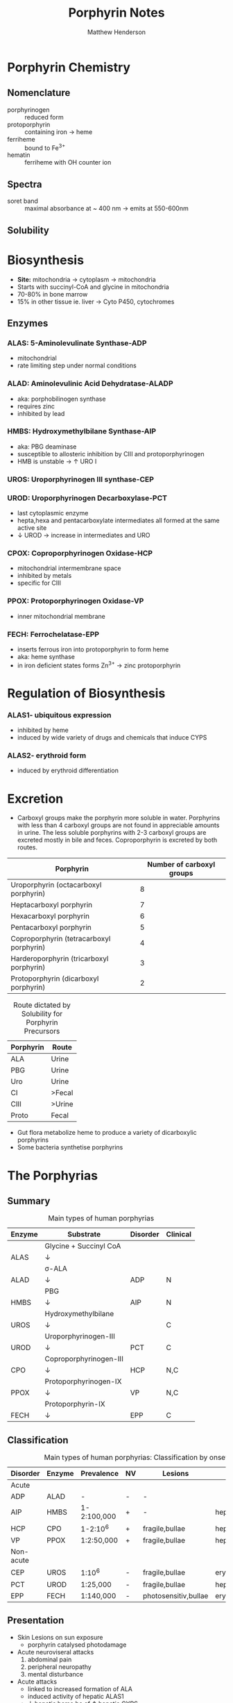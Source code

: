 #+TITLE: Porphyrin Notes
#+AUTHOR: Matthew Henderson

:PROPERTIES:
- org-mode configuration
  #+LATEX_CLASS: koma-article
#+LaTeX_CLASS_OPTIONS: [article,libertine,11pt]
#+OPTIONS: toc:t num:t ^:t tags:nil
#+STARTUP: overview
 ###+STARTUP: hidestars
#+STARTUP: logdone
 ###+STARTUP: indent
#+DRAWERS: LOGBOOK CLOCK HIDDEN PROPERTIES
#+PROPERTY: Effort_ALL  0:10 0:20 0:30 1:00 2:00 4:00 6:00 8:00
#+COLUMNS: %38ITEM(Details) %TAGS(Context) %7TODO(To Do) %5Effort(Time){:} %6CLOCKSUM{Total}
#+PROPERTY: Effort_ALL 0 0:10 0:20 0:30 1:00 2:00 3:00 4:00 8:00
#+TAGS: { OFFICE(o) HOME(h) } COMPUTER(c) PROJECT(p) READING(r)
#+TAGS: LUNCHTIME(l) EXPORT(e) NOEXPORT(n)
#+SEQ_TODO: TODO(t) STARTED(s) WAITING(w) APPT(a) | DONE(d) CANCELLED(c) DEFERRED(f)

 #+LaTeX_HEADER: \usepackage[T1]{fontenc}
 #+LaTeX_HEADER: \usepackage{draftwatermark}
#+LaTeX_HEADER: \usepackage{libertine}
#+LaTeX_HEADER: \renewcommand*\oldstylenums[1]{{\fontfamily{fxlj}\selectfont #1}}
#+LaTeX_HEADER: \usepackage{lmodern}
#+LaTeX_HEADER: \usepackage{gensymb}
#+LaTeX_HEADER: \usepackage[style=numeric]{biblatex}
#+LaTeX_HEADER: \addbibresource{Collection.bib}
#+LATEX_HEADER: \usepackage{hyperref}
#+LATEX_HEADER: \usepackage[usenames,dvipsnames]{xcolor}
#+LATEX_HEADER: \hypersetup{
#+LATEX_HEADER:     colorlinks,%
#+LATEX_HEADER:     citecolor=Sepia,%
#+LATEX_HEADER:     filecolor=RoyalPurple,%
#+LATEX_HEADER:     linkcolor=MidnightBlue,%
#+LATEX_HEADER:     urlcolor=BrickRed
#+LATEX_HEADER: }
:END:

* Porphyrin Chemistry
** Nomenclature
- porphyrinogen :: reduced form
- protoporphyrin :: containing iron \to heme
- ferriheme :: bound to Fe^{3+}
- hematin :: ferriheme with OH counter ion

** Spectra
- soret band :: maximal absorbance at ~ 400 nm \to emits at 550-600nm
** Solubility

* Biosynthesis
- *Site:* mitochondria \to cytoplasm \to mitochondria
- Starts with succinyl-CoA and glycine in mitochondria
- 70-80% in bone marrow
- 15% in other tissue ie. liver \to Cyto P450, cytochromes

#+CAPTION[]:Heme Synthesis
#+NAME: fig:heme
#+ATTR_LaTeX: :width 0.9\textwidth
[[file:./porphyrins/figures/heme_synth.png]]

** Enzymes
*** ALAS: 5-Aminolevulinate Synthase-ADP
- mitochondrial
- rate limiting step under normal conditions
*** ALAD: Aminolevulinic Acid Dehydratase-ALADP
- aka: porphobilinogen synthase
- requires zinc
- inhibited by lead
*** HMBS: Hydroxymethylbilane Synthase-AIP
- aka: PBG deaminase
- susceptible to allosteric inhibition by CIII and protoporphyrinogen
- HMB is unstable \to \uparrow URO I
*** UROS: Uroporphyrinogen III synthase-CEP
*** UROD: Uroporphyrinogen Decarboxylase-PCT
- last cytoplasmic enzyme
- hepta,hexa and pentacarboxylate intermediates all formed at the same
  active site
- \downarrow UROD \to increase in intermediates and URO
*** CPOX: Coproporphyrinogen Oxidase-HCP
- mitochondrial intermembrane space
- inhibited by metals
- specific for CIII
*** PPOX: Protoporphyrinogen Oxidase-VP
- inner mitochondrial membrane
*** FECH: Ferrochelatase-EPP
- inserts ferrous iron into protoporphyrin to form heme
- aka: heme synthase
- in iron deficient states forms Zn^{3+} \to zinc protoporphyrin

* Regulation of Biosynthesis
*** ALAS1- ubiquitous expression
- inhibited by heme
- induced by wide variety of drugs and chemicals that induce CYPS
*** ALAS2- erythroid form
- induced by erythroid differentiation

* Excretion
- Carboxyl groups make the porphyrin more soluble in water. Porphyrins
  with less than 4 carboxyl groups are not found in appreciable
  amounts in urine. The less soluble porphyrins with 2-3 carboxyl
  groups are excreted mostly in bile and feces. Coproporphyrin is
  excreted by both routes.


#+CAPTION: Porphyrin names and the corresponding number of carboxyl groups
#+LABEL: tbl:carboxyl

| Porphyrin                                | Number of carboxyl groups |
|------------------------------------------+---------------------------|
| Uroporphyrin (octacarboxyl porphyrin)    |                         8 |
| Heptacarboxyl porphyrin                  |                         7 |
| Hexacarboxyl porphyrin                   |                         6 |
| Pentacarboxyl porphyrin                  |                         5 |
| Coproporphyrin (tetracarboxyl porphyrin) |                         4 |
| Harderoporphyrin (tricarboxyl porphyrin) |                         3 |
| Protoporphyrin (dicarboxyl porphyrin)    |                         2 |

#+CAPTION: Route dictated by Solubility for Porphyrin Precursors
#+LABEL: tbl:excrete
| Porphyrin | Route  |
|-----------+--------|
| ALA       | Urine  |
| PBG       | Urine  |
| Uro       | Urine  |
| CI        | >Fecal |
| CIII      | >Urine |
| Proto     | Fecal  |

- Gut flora metabolize heme to produce a variety of dicarboxylic
  porphyrins
- Some bacteria synthetise porphyrins

* The Porphyrias
** Summary
   #+CAPTION: Main types of human porphyrias
   #+LABEL: tbl:synthesis
| Enzyme | Substrate              | Disorder | Clinical |
|--------+------------------------+----------+----------|
|        | Glycine + Succinyl CoA |          |          |
| ALAS   | \downarrow             |          |          |
|        | \sigma-ALA             |          |          |
| ALAD   | \downarrow             | ADP      | N        |
|        | PBG                    |          |          |
| HMBS   | \downarrow             | AIP      | N        |
|        | Hydroxymethylbilane    |          |          |
| UROS   | \downarrow             |          | C        |
|        | Uroporphyrinogen-III   |          |          |
| UROD   | \downarrow             | PCT      | C        |
|        | Coproporphyrinogen-III |          |          |
| CPO    | \downarrow             | HCP      | N,C      |
|        | Protoporphyrinogen-IX  |          |          |
| PPOX   | \downarrow             | VP       | N,C      |
|        | Protoporphyrin-IX      |          |          |
| FECH   | \downarrow             | EPP      | C        |

** Classification
   #+CAPTION: Main types of human porphyrias: Classification by onset
   #+LABEL: tbl:onset
| Disorder  | Enzyme | Prevalence  | NV | Lesions              | Site           |
|-----------+--------+-------------+----+----------------------+----------------|
| Acute     |        |             |    |                      |                |
|-----------+--------+-------------+----+----------------------+----------------|
| ADP       | ALAD   | -           | -  | -                    |                |
| AIP       | HMBS   | 1-2:100,000 | +  | -                    | hepatic        |
| HCP       | CPO    | 1-2:10^6    | +  | fragile,bullae       | hepatic        |
| VP        | PPOX   | 1:2:50,000  | +  | fragile,bullae       | hepatic        |
|-----------+--------+-------------+----+----------------------+----------------|
| Non-acute |        |             |    |                      |                |
|-----------+--------+-------------+----+----------------------+----------------|
| CEP       | UROS   | 1:10^6      | -  | fragile,bullae       | erythropoietic |
| PCT       | UROD   | 1:25,000    | -  | fragile,bullae       | hepatic        |
| EPP       | FECH   | 1:140,000   | -  | photosensitiv,bullae | erythropoietic |

*** COMMENT Diagnosis of porphyria type (OMIM) in a proband and strategies for family investigations

| Porphyria Type                                 | Presentation                                       | Urine                | Stool                             | Red blood cells (RBC)      | Plasma peak† (nm) |
|------------------------------------------------+----------------------------------------------------+----------------------+-----------------------------------+----------------------------+-------------------|
| Acute porphyria                                |                                                    |                      |                                   |                            |                   |
|------------------------------------------------+----------------------------------------------------+----------------------+-----------------------------------+----------------------------+-------------------|
| Acute intermittent porphyria (176 000)         | Acute attacks                                      | PBG  ALA  porphyrins | Distinguish AIP from HC and VP    |                            | 618–620           |
| Acute or cutaneous porphyrias                  |                                                    |                      |                                   |                            |                   |
| Hereditary coproporphyria (121 300)            | Acute attacks or skin fragility and blisters       | PBG  ALA  porphyrins | Copro III ratio isomer III/I>2·0  |                            | 618–620           |
| Variegate porphyria (176 200)                  | Acute attacks or skin fragility and blisters       | PBG  ALA  copro III  | Proto IX >copro III               |                            | 624–627           |
|------------------------------------------------+----------------------------------------------------+----------------------+-----------------------------------+----------------------------+-------------------|
| Cutaneous porphyrias                           |                                                    |                      |                                   |                            |                   |
|------------------------------------------------+----------------------------------------------------+----------------------+-----------------------------------+----------------------------+-------------------|
| Sporadic porphyria cutanea tarda (176 090)     | Skin fragility and blisters                        | Uro I/III  hepta     | Isocopro  hepta                   |                            | 618–620           |
| Familial porphyria cutanea tarda (176 100)     | Skin fragility and blisters                        | Uro I/III  hepta     | Isocopro  hepta                   |                            | 618–620           |
|------------------------------------------------+----------------------------------------------------+----------------------+-----------------------------------+----------------------------+-------------------|
| Painful photosensitive porphyrias              |                                                    |                      |                                   |                            |                   |
|------------------------------------------------+----------------------------------------------------+----------------------+-----------------------------------+----------------------------+-------------------|
| Erythropoietic protoporphyria (177 000)        | Burning sensation after sun exposure               | Normal               | With or without proto IX          | Free-proto IX (>80%)       | 630–634           |
| X-linked dominant protoporphyria (300 752)     | Burning sensation after sun exposure               | Normal               | Proto IX                          | Free and Zn-proto IX (40%) | 630–634           |
|------------------------------------------------+----------------------------------------------------+----------------------+-----------------------------------+----------------------------+-------------------|
| Rare recessive porphyrias                      |                                                    |                      |                                   |                            |                   |
|------------------------------------------------+----------------------------------------------------+----------------------+-----------------------------------+----------------------------+-------------------|
| ALA dehydratase porphyria (125 270)            | Acute and chronic neuropathy                       | ALA  copro III       | Normal                            | +/− Zn-proto IX            |                   |
| Congenital erythropoietic porphyria (606 938)* | Severe photosensitivity with or without haemolysis | Uro I  copro I       | Copro I                           | Uro I  copro I             | 615–618           |
| Hepatoerythropoietic porphyria (176 100)       | Severe photosensitivity                            | Uro III  hepta       | Isocopro  hepta                   | +/−Zn-proto IX             | 618–620           |
|------------------------------------------------+----------------------------------------------------+----------------------+-----------------------------------+----------------------------+-------------------|

** Presentation
- Skin Lesions on sun exposure
  - porphyrin catalysed photodamage
- Acute neuroviseral attacks
    1) abdominal pain
    2) peripheral neuropathy
    3) mental disturbance
- Acute attacks
  - linked to increased formation of ALA
  - induced activity of hepatic ALAS1
  - \downarrow hepatic heme bc of \uparrow hepatic CYPS
    - drugs
** Acute Porphyrias (Table \ref{tbl:onset})
- *ADP, AIP, VP, HCP*
- Low clinical penetrance is a promenent feature of all AD acute porphyrias
- 25% of patients with overt acute porphyria have no family history
  + sporadic presentation reflects high prevalence and low penetrance
  + acute porphyria caused by de novo mutation is uncommon
- Allelic heterogenetity
*** Clinical Features
- Life threatening neuroviseral attack occur in AIP,VP and HCP
  are clinically identical
#+CAPTION: Clinical features of acute neuroviseral attacks
#+LABEL: tbl:neuroviseral
| Symptom/Sign                     | Percent |
|----------------------------------+---------|
| Abdominal pain                   |      97 |
| Nonabdominal pain                |      25 |
| Vomiting                         |      85 |
| Constipation                     |      46 |
| Psychologic symptoms             |       8 |
| Convulsions                      |       5 |
| Muscle weakness                  |       8 |
| Sensory loss                     |       2 |
| Hypertension (Diastolic >85 mmHg |      64 |
| Tachycardia (>80/min)            |      65 |
| Hyponatremia                     |      37 |

- persistent psychiatric illness is not a feature of acute porphyrias.
  - disappears with remission
**** Precipitating factors
1) drugs
2) alcohol, especially binge drinking
3) the menstrual cycle
4) calorie restriction
5) infection
6) stress
**** Drugs
- barbiturates, sulfonamides, progestogens, anticonvulsants
- http://www.drugs-porphyria.org
**** Long term complications
- chronic renal failure
- hypertension
- primary hepatocellular carcinoma

** Non-acute Porphyrias (Table \ref{tbl:onset})
- *PCT, CEP, EPP*
*** PCT
- *UROD*
- most common, 2-5/million in UK
- both sexes
- onset during 5th and sixth decade
**** Clincal features
- lesions on sun-exposed skin
  - back of hands
  - forearm
  - face
- fragile skin
- subepidermal bullae, milia, hypertrichosis of the face, patchy pigmentation
- \uparrow LFTs in 50%
- Skin lesions with liver damage associated with:
  - alcohol abuse
  - estrogens
  - infection with heptotropic viruses, HCV
  - hemochromatosis, iron overload
**** Pathogenesis and Molecular Genetics
- \downarrow activity of UROD in liver \to \uparrow URO
- 50% \downarrow in UROD activity does not \to overt PCT
  - further inactivation in the liver is required
- 80% of patients have sporadic (type I)
  - enzyme defect is restricted to the liver
  - typically no family history
- Famillial (type II)
  - mutation in one UROD gene \to 1/2 normal activity
- Exposure to polyhalogenated aromatic hydrocarbons
**** Treatment
- \downarrow exposure to light
- iron depletion
- chloroquine
*** CEP
- *UROS*
- least common, most severe of the cutaneous porphyrias.
  - < 1:million in UK
**** Clinical Features
- Varying severity
  - hydrops fetalis
  - onset in infancy of severe skin lesions, transfusion dependent
    hemolytic anemia
  - mid-life onset of mild skin lesions resembling PCT
- Most present in early infancy
  - blisters on skin after UV exposure
  - reb-brown staining of diapers by urinary porphyrins
- Ongoing destruction of ears, nose and eyelids, alopecia
- red brown teeth
- Skin changes usually accompanied by hemolytic anemia and splenomegaly
**** Pathogenesis and Molecular Genetics
- Autosomal recessive, mutations in UROS or rarely GATA1
- \downarrow UROS \to \uparrow UI
- usually heteroallelic
**** Treatment
- \downarrow UV exposure
- curative treatment - allogenic bone marrow transplantation
- investigating gene therapy

*** EPP
- *FECH*
- X-linked dominant protoporphyria (XLDPP)
  - 2% of EPP cases
  - due to gain of function *ALAS2* mutation
- life long acute photosensitivity due to \uparrow protoporphyrin-IX
  in the skin
- Absence of fragile skin, subepidermal bullae, and hypertrichosis
  distinguishes it from all other cutaneous porphyrias.

**** Clinical Features
- acute photosensitivity
- onset birth \to age 6, median = 1 year
- both sexes
- onset after 40 very rare
  - most cases associated with myelodysplasia, caused by aquired
    somatic mutation of FECH.
- Most severe complication is progressive hepatic failure
- Cholelithiasis - gallstones promoted by \uparrow protoporphyri in bile
- mild microcytic anemia

**** Molecular Pathology and Genetics
- \uparrow protoporphyrin mainly in bone marrow
- FECH mutation is autosomal recessive
- compound heterozygotes
- Threshold FECH activity = 35% \to \uparrow protoporphyrin.
- see XLDPP above
**** Treatment
- avoid sunlight
- annual LFTs
- orthotopic liver transplantation
- bone marrow transplantation

** Abnormalities of Porphyrin Metabolism not caused by Porphyria
- More common cause of abnormal porphyrin metabolism than porphyria.
*** Lead and Other Heavy Metals
- Lead exposure \uparrow urinary ALA and coproporphyrin III excretion
  and accumulation of ZN-protoporphyrin in erythrocytes
  - inhibition of ALAD, CPOX
  - Pb causes mito deficiency in Fe \to Zn replaces Fe as
    substrate for FECH
  - \uparrow ALA excretion secondary to inhibition of ALAD
    - caused by lead displacing zinc at catalytic site
    - ALAD2 isoform more susceptible than ALAD1
*** Secondary Coproporphyrinuria: Hepatobiliary and other Disorders
- Most common cause of abnormal porphyrin excretion
  - alcohol intake :: CIII
  - impaired biliary excretion of CI :: \to urine
    - cholestatic jaundice, hepatitis, and cirrhosis
    - reversal of normal ratio: CI dominates
    - drugs
    - severe infection
  - Dubin-Johnson :: \uparrow CI, \downarrow CII
  - Rotor :: \uparrow CI, normal CIII
  - Gilbert :: \uparrow CI, \uparrow CIII

*** Increased Fecal Porphyrin Concentration
- Protoporphyrin and other dicarboxylic porphyrins derived from
  bacterial metabolism.
- Additional protoporphyrin and other dicarboxylic porphyrins formed
  from heme containing proteins from diet or gastrointestinal
  hemorrhage.
- Even minor hemorrhage (ie FOBT negative) \uparrow dicarboxylic porphyrins.
- Confusion with EPP may occur when associated iron deficiency
  \uparrow erythrocyte total porphyrin, and skin lesions for other reasons.
- Confusion with VP when coexisting liver disease causes
  Coproporphyrinuria.
- Porphyria is excluded when no porphyrin fluorescence is detectable
  on fluorescenceq emission spectroscopy of plasma and fecal
  coproporphyrin excretion is normal.
- Consumption of Brewers yeast caused profile indistinguishable from
  VP.

*** Increase Plasma Porphyrin Concentration: Renal and other Disorders
- Plasma Porphyrin concentration increased due to \downarrow renal or
  hepatobiliary excretion is impaired.
- ESRF marked increase in concentration, poor clearance by dialysis
  - Similar to PCT, but not as high
  - PCT uncommon complicaiton of ESRF
  - Distinguish with fecal porphyrin analysis
*** Hematologic Disorders
- iron deficiency anemia, Zn acts as alternate substrate for FECH
  - results in \uparrow erythrocyte ZPP
  - also sideroblastic megaloblastic, and hemolytic anemias
*** Hereditary Tyrosinemia Type I
- \uparrow succinylacetone resembles ALA, inhibits ALAD
  - \uparrow ALA accumulates in urine.

* Laboratory Diagnosis of Porphyria
- Acute attacks always associated with \uparrow excretion of ALA and PBG
  - except ADP where only ALA is increased
- DNA and enzyme analyses give no information about disease activity
  and are rarely necessary to confirm the diagnosis in clincally overt porphyria.
  - mainly used for family studies in AD acute porphyrias and EPP.
** Patients with Symptoms of Porphyria
- Depends on mode of presentation
*** Patients with Current or Past Symptoms Consistent with an Acute Neuroviseral Attack
1) investigating the acute attack
2) diagnosing the cause of the attack
3) investigating possible acute porphyria when patient is in remission
**** Investigation During a Suspected Acute Attack
- urinary PBG is always increased during acute attack of AIP, HCP or VP
  - 5-10x upper reference limit
- Measurement of urinary total porphyrins should not be used to screen
  for acute porphyria
  - false positive due to secondary coproporphyrinuria are common
**** Diffentiation between Acute Porphyrias
- Urinary Porphyrins :: *unhelpful for differentiation of acute
     porphyrias*
- Enzyme assays :: not useful in acute porphyrias
  - HMBS/PBG deaminase activity not sensitive enough to detect AIP
    - overlaps with normal
  - CPOX and PPOX assays are difficult and not essential
- VP :: plasma fluorescence emission peak around 626 nm confirms
- AIP and HCP :: plasma fluorescence normal or peak at 620 nm
  - distinguish via fecal
  - AIP fecal = normal
  - HCP fecal = increased
**** Investigation of an Asymtomatic Patient with Past Symptoms Consistent with and Acute Attack
- Quantitative PBG and ALA
- Plasma fluorescence scan in VP
- Fecal CI/CIII HCP
- CPOX and PPOX genetics only if clinical suspicion remains very high
- If above normal ADP excluded, VP and HCP very low \to AIP in
  remission or non-porphyria
  - HMBS activity and mutation analysis may help
*** Patients with Cutaneous Symptoms
- Skin lesions of cutaneous porphyrias are always accompanied by
  overproduction of porphyrins.
**** Patients with Acute Photosensitivity without Skin Fragility or Bullae
- often children with EPP or other non-porphyria
- EPP :: erythrocyte porphyrin concentration, microscopy unreliable
  - if within RI EPP is excluded
  - if increased \to FEP or ZPP
  - fecal porphyrins not essential
  - FECH genetics useful to assess risk of liver disease
  - If EPP confirmed investigate for protoporphyric liver disease ie
    LFTs
**** Patients with Bullae/Fragility/Scarring
- Clinically indistinguishable lesions occur in PCT, VP, HCP, and CEP
  - also rare variants HEP
  - pseudo-porphyrias \to drugs, and sunbeds
- Total urinary porphyrins and fluorescence emission
  spectroscopy of plasma
- Most patients will have PCT or VP
  - plasma emmision peak around 626 nm \to VP
    - no further investigation necessary
  - plasma emmision peak around 618 to 620 nm \to PCT
    - not specific
    - fractionate urinary or fecal porphyrins
- CEP requires fraction of urinary and fecal porphyrins and FEP.
- Normal plasma fluorescence scan excludes porphyria as the cause of
  active skin lesions.
- PCT excretion and plasma porphyrin concentrations return to normal
- In patients with healed lesions and normal porphyrin quantitation,
  abnormal porphyrin proportions remain abnormal longer
- Plasma fluorescence scan in VP and fecal CIII in HCP remain abnormal
  during remission.
- Patients with PCT should be screened for HFE mutations.
**** Asymtomatic Relatives of Patients with Porphyria
- Screen of autosomal dominant acute porphyrias is essential
  - AIP, VP, HCP
  - metabolites, enzyme assay, DNA or combination
  - Erythrocyte HMBS activity widely used in screening
  - DNA is the method of choice for family studies
- EPP
  - mutations in FECH
- Other porphyrias
  - autosomal recessive disorder \to limited role for family studies
    - CEP, ADP
* Analytical Methods
** Methods for Metabolites
1) ALA
2) PBG
3) Urinary Porphyrins
4) Fecal Porphyrins
5) Blood Porphyrins
*** Specimen Collection and Stability
- Protect from light
- Urinary porphyrins and PBG best collected in fresh random urine
  without preservative. Very dilute urine (creatinine <2 mmol/L) is
  not suitable
- 24 hour urine offer little advantage
  1) delay diagnosis
  2) increased risk of degradation
*** EQA
- EPNET http://www.porphyria-europe.com
  - open to lab throughout the world
*** Methods for Porphyrin Precursors
**** Porphobilinogen
- Ehrlich's reagent
  - urobilinogen inhibition, therefore ion-exchange
**** 5-Aminolevulinic Acid
- Converted to Ehrlich's reacting pyrrole via condensation with
  acetylacetone
**** Analysis of Porphyrins in Urine and Feces
- Screening via spectrophotometric scanning of acidified urine or
  fecal extracts for the Soret band
**** Semiquantitative Method for Total Porphyrin in Urine and Feces
- we do this as a screen
**** HPLC Fractionation of Porphyrins in Urine and Feces
- fluormetric detection recommended
*** Methods for Blood Porphyrins
**** Determination of Erythrocyte Total Porphyrin
- increased in:
  - EPP
  - CEP
  - homozygous variants
  - iron deficiency
  - hemolytic anemia
  - some other forms of anemia
  - lead poisoning
- total porphyrin concentration within RI excludes EPP
    - distinction between EPP and other causes requires diffentiation
      between protoporphyrin and ZN-protoporphyrin
**** Qualitative Determination of ZN-protoporphyrin and Protoporphyrin
- Emission peaks for ZPP = 587 nm and free protoporphyrin = 630 nm
- In EPP the concentration of free protoporphyrin >> ZPP
  - may be 60% of total porphyrin
- Lead poisoning, iron deficiency and other anemias ZPP is the main
  component.
- Limitation of method is that extraction of ZPP is ~50%

*** Analysis of Plasma Porphyrins
**** Fluorescence emision Spectroscopy of Plasma Porphyrins
- Emission spectra of saline diluted plasma excited at 405 nm
- In VP the plasma contains porphyrin covalently bound to protein with
  E_max at 624 to 628 nm
- Other porphyrias contain porphyrin non-covalently bound to albumin
  and hemopexin.
  - Fresh plasma protoporphyrin E_max = 632 nm
  - Older sample: binding to globulin released from red cells E_max =
    626 nm
- 2\degree causes of increase include: impaired excretion, renal
  failure, cholestasis
*** Enzyme Measurements
- rarely required for patients with symptoms
- can be used for family studies, DNA is better
**** Assay of Etythrocyte Hydroxymethylbilane Synthase Activity
- Measures rate of formation of porphyrinogens from PBG by hemolysed erythrocytes
- Discriminates between AIP and unaffected relatives
- Interferences:
  - HMBS activity declines sharply with erythrocyte age
  - affected by \prop of retics, and young cells in peripheral blood
  - \uparrow in acute illness, ie acute porphyria
  - \sim 1:800 low HMBS activity in France
*** DNA analysis
- required for
  1) family screening
  2) pattern of inheritance in EPP
  3) prognosis in CEP

- can be used in patients without current symptoms or biochemical
  Abnormalities
- sequencing and gene dosage Analysis
CMGS http://cmgsweb.shared.hosting.zen.co.uk/BPGs/Best_Practice_Guidelines.htm

